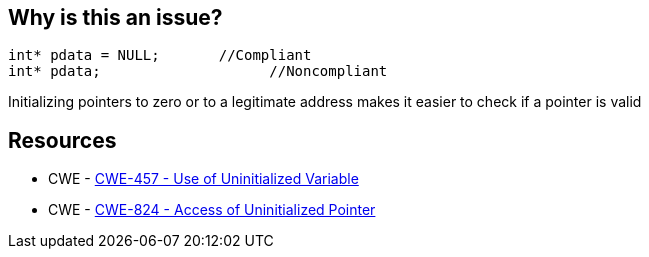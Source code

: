 == Why is this an issue?

----
int* pdata = NULL;       //Compliant
int* pdata;                    //Noncompliant
----

Initializing pointers to zero or to a legitimate address makes it easier to check if a pointer is valid 

== Resources

* CWE - https://cwe.mitre.org/data/definitions/457[CWE-457 - Use of Uninitialized Variable]
* CWE - https://cwe.mitre.org/data/definitions/824[CWE-824 - Access of Uninitialized Pointer]

ifdef::env-github,rspecator-view[]

'''
== Implementation Specification
(visible only on this page)

=== Message

Initialize this pointer.


endif::env-github,rspecator-view[]
